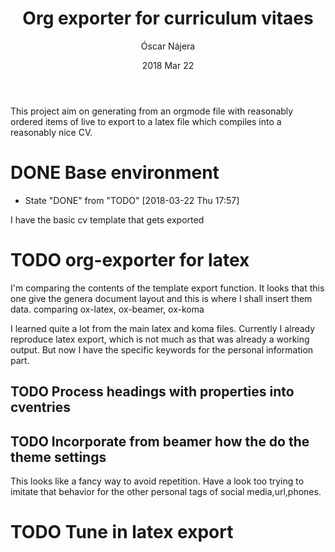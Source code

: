 #+TITLE:  Org exporter for curriculum vitaes
#+AUTHOR: Óscar Nájera
#+EMAIL:  hello@oscarnajera.com
#+DATE:   2018 Mar 22
#+LATEX_HEADER: \usepackage[top=2cm,bottom=2.5cm,left=3cm,right=3cm]{geometry}
#+LATEX_HEADER: \usepackage{indentfirst}
#+LATEX_CLASS_OPTIONS: [a4paper,12pt]
#+STARTUP: hideblocks
#+OPTIONS: toc:nil num:nil
# This is for syntax highlight
#+LaTeX_HEADER: \usepackage{minted}
#+LaTeX_HEADER: \usemintedstyle{friendly}
#+LaTeX_HEADER: \newminted{common-lisp}{fontsize=\footnotesize}

This project aim on generating from an orgmode file with reasonably ordered
items of live to export to a latex file which compiles into a reasonably
nice CV.

* DONE Base environment
- State "DONE"       from "TODO"       [2018-03-22 Thu 17:57]
I have the basic cv template that gets exported
* TODO org-exporter for latex
:LOGBOOK:
CLOCK: [2018-03-22 Thu 23:17]--[2018-03-23 Fri 03:25] =>  4:08
CLOCK: [2018-03-22 Thu 17:58]--[2018-03-22 Thu 18:37] =>  0:39
:END:
I'm comparing the contents of the template export function. It looks that
this one give the genera document layout and this is where I shall insert
them data.
comparing ox-latex, ox-beamer, ox-koma

I learned quite a lot from the main latex and koma files. Currently I
already reproduce latex export, which is not much as that was already a
working output. But now I have the specific keywords for the personal
information part.
** TODO Process headings with properties into cventries
** TODO Incorporate from beamer how the do the theme settings
This looks like a fancy way to avoid repetition. Have a look too trying to
imitate that behavior for the other personal tags of social media,url,phones.
* TODO Tune in latex export
